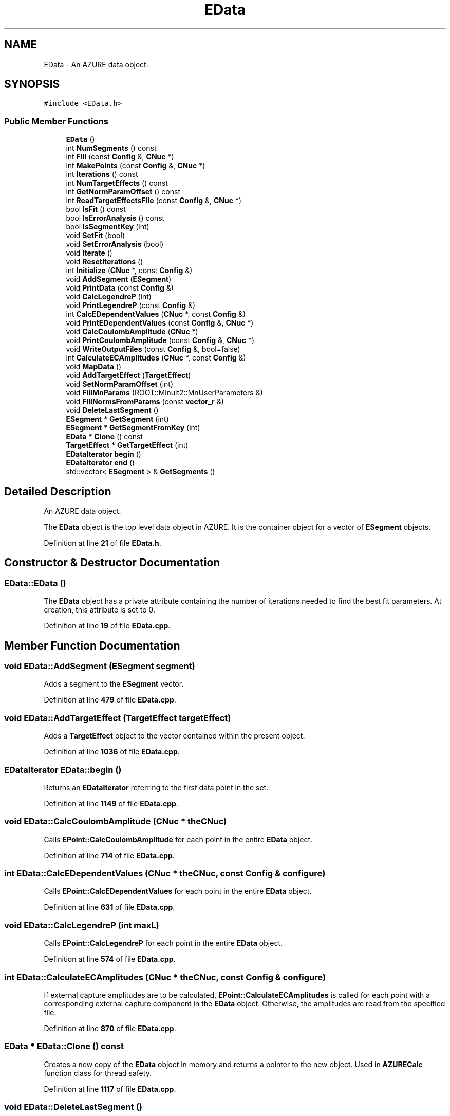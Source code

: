 .TH "EData" 3AZURE2" \" -*- nroff -*-
.ad l
.nh
.SH NAME
EData \- An AZURE data object\&.  

.SH SYNOPSIS
.br
.PP
.PP
\fC#include <EData\&.h>\fP
.SS "Public Member Functions"

.in +1c
.ti -1c
.RI "\fBEData\fP ()"
.br
.ti -1c
.RI "int \fBNumSegments\fP () const"
.br
.ti -1c
.RI "int \fBFill\fP (const \fBConfig\fP &, \fBCNuc\fP *)"
.br
.ti -1c
.RI "int \fBMakePoints\fP (const \fBConfig\fP &, \fBCNuc\fP *)"
.br
.ti -1c
.RI "int \fBIterations\fP () const"
.br
.ti -1c
.RI "int \fBNumTargetEffects\fP () const"
.br
.ti -1c
.RI "int \fBGetNormParamOffset\fP () const"
.br
.ti -1c
.RI "int \fBReadTargetEffectsFile\fP (const \fBConfig\fP &, \fBCNuc\fP *)"
.br
.ti -1c
.RI "bool \fBIsFit\fP () const"
.br
.ti -1c
.RI "bool \fBIsErrorAnalysis\fP () const"
.br
.ti -1c
.RI "bool \fBIsSegmentKey\fP (int)"
.br
.ti -1c
.RI "void \fBSetFit\fP (bool)"
.br
.ti -1c
.RI "void \fBSetErrorAnalysis\fP (bool)"
.br
.ti -1c
.RI "void \fBIterate\fP ()"
.br
.ti -1c
.RI "void \fBResetIterations\fP ()"
.br
.ti -1c
.RI "int \fBInitialize\fP (\fBCNuc\fP *, const \fBConfig\fP &)"
.br
.ti -1c
.RI "void \fBAddSegment\fP (\fBESegment\fP)"
.br
.ti -1c
.RI "void \fBPrintData\fP (const \fBConfig\fP &)"
.br
.ti -1c
.RI "void \fBCalcLegendreP\fP (int)"
.br
.ti -1c
.RI "void \fBPrintLegendreP\fP (const \fBConfig\fP &)"
.br
.ti -1c
.RI "int \fBCalcEDependentValues\fP (\fBCNuc\fP *, const \fBConfig\fP &)"
.br
.ti -1c
.RI "void \fBPrintEDependentValues\fP (const \fBConfig\fP &, \fBCNuc\fP *)"
.br
.ti -1c
.RI "void \fBCalcCoulombAmplitude\fP (\fBCNuc\fP *)"
.br
.ti -1c
.RI "void \fBPrintCoulombAmplitude\fP (const \fBConfig\fP &, \fBCNuc\fP *)"
.br
.ti -1c
.RI "void \fBWriteOutputFiles\fP (const \fBConfig\fP &, bool=false)"
.br
.ti -1c
.RI "int \fBCalculateECAmplitudes\fP (\fBCNuc\fP *, const \fBConfig\fP &)"
.br
.ti -1c
.RI "void \fBMapData\fP ()"
.br
.ti -1c
.RI "void \fBAddTargetEffect\fP (\fBTargetEffect\fP)"
.br
.ti -1c
.RI "void \fBSetNormParamOffset\fP (int)"
.br
.ti -1c
.RI "void \fBFillMnParams\fP (ROOT::Minuit2::MnUserParameters &)"
.br
.ti -1c
.RI "void \fBFillNormsFromParams\fP (const \fBvector_r\fP &)"
.br
.ti -1c
.RI "void \fBDeleteLastSegment\fP ()"
.br
.ti -1c
.RI "\fBESegment\fP * \fBGetSegment\fP (int)"
.br
.ti -1c
.RI "\fBESegment\fP * \fBGetSegmentFromKey\fP (int)"
.br
.ti -1c
.RI "\fBEData\fP * \fBClone\fP () const"
.br
.ti -1c
.RI "\fBTargetEffect\fP * \fBGetTargetEffect\fP (int)"
.br
.ti -1c
.RI "\fBEDataIterator\fP \fBbegin\fP ()"
.br
.ti -1c
.RI "\fBEDataIterator\fP \fBend\fP ()"
.br
.ti -1c
.RI "std::vector< \fBESegment\fP > & \fBGetSegments\fP ()"
.br
.in -1c
.SH "Detailed Description"
.PP 
An AZURE data object\&. 

The \fBEData\fP object is the top level data object in AZURE\&. It is the container object for a vector of \fBESegment\fP objects\&. 
.PP
Definition at line \fB21\fP of file \fBEData\&.h\fP\&.
.SH "Constructor & Destructor Documentation"
.PP 
.SS "EData::EData ()"
The \fBEData\fP object has a private attribute containing the number of iterations needed to find the best fit parameters\&. At creation, this attribute is set to 0\&. 
.PP
Definition at line \fB19\fP of file \fBEData\&.cpp\fP\&.
.SH "Member Function Documentation"
.PP 
.SS "void EData::AddSegment (\fBESegment\fP segment)"
Adds a segment to the \fBESegment\fP vector\&. 
.PP
Definition at line \fB479\fP of file \fBEData\&.cpp\fP\&.
.SS "void EData::AddTargetEffect (\fBTargetEffect\fP targetEffect)"
Adds a \fBTargetEffect\fP object to the vector contained within the present object\&. 
.PP
Definition at line \fB1036\fP of file \fBEData\&.cpp\fP\&.
.SS "\fBEDataIterator\fP EData::begin ()"
Returns an \fBEDataIterator\fP referring to the first data point in the set\&. 
.PP
Definition at line \fB1149\fP of file \fBEData\&.cpp\fP\&.
.SS "void EData::CalcCoulombAmplitude (\fBCNuc\fP * theCNuc)"
Calls \fBEPoint::CalcCoulombAmplitude\fP for each point in the entire \fBEData\fP object\&. 
.PP
Definition at line \fB714\fP of file \fBEData\&.cpp\fP\&.
.SS "int EData::CalcEDependentValues (\fBCNuc\fP * theCNuc, const \fBConfig\fP & configure)"
Calls \fBEPoint::CalcEDependentValues\fP for each point in the entire \fBEData\fP object\&. 
.PP
Definition at line \fB631\fP of file \fBEData\&.cpp\fP\&.
.SS "void EData::CalcLegendreP (int maxL)"
Calls \fBEPoint::CalcLegendreP\fP for each point in the entire \fBEData\fP object\&. 
.PP
Definition at line \fB574\fP of file \fBEData\&.cpp\fP\&.
.SS "int EData::CalculateECAmplitudes (\fBCNuc\fP * theCNuc, const \fBConfig\fP & configure)"
If external capture amplitudes are to be calculated, \fBEPoint::CalculateECAmplitudes\fP is called for each point with a corresponding external capture component in the \fBEData\fP object\&. Otherwise, the amplitudes are read from the specified file\&. 
.PP
Definition at line \fB870\fP of file \fBEData\&.cpp\fP\&.
.SS "\fBEData\fP * EData::Clone () const"
Creates a new copy of the \fBEData\fP object in memory and returns a pointer to the new object\&. Used in \fBAZURECalc\fP function class for thread safety\&. 
.PP
Definition at line \fB1117\fP of file \fBEData\&.cpp\fP\&.
.SS "void EData::DeleteLastSegment ()"
Deletes the last segment from the segment vector\&. 
.PP
Definition at line \fB1069\fP of file \fBEData\&.cpp\fP\&.
.SS "\fBEDataIterator\fP EData::end ()"
Returns an \fBEDataIterator\fP referring to one object past the last data point in the set\&. 
.PP
Definition at line \fB1157\fP of file \fBEData\&.cpp\fP\&.
.SS "int EData::Fill (const \fBConfig\fP & configure, \fBCNuc\fP * theCNuc)"
This function fills the data object with segments from the segment data files\&. After a segment is created, the \fBESegment::Fill\fP method is called for that segment\&. Returns -1 if the input files could not be read, otherwise returns 0\&. 
.PP
Definition at line \fB39\fP of file \fBEData\&.cpp\fP\&.
.SS "void EData::FillMnParams (ROOT::Minuit2::MnUserParameters & p)"
Fills the Minuit parameter array from initial values in the \fBEData\fP object\&. 
.PP
Definition at line \fB1052\fP of file \fBEData\&.cpp\fP\&.
.SS "void EData::FillNormsFromParams (const \fBvector_r\fP & p)"
Fills the Normalizations from the Minuit parameter array\&. 
.PP
Definition at line \fB1077\fP of file \fBEData\&.cpp\fP\&.
.SS "int EData::GetNormParamOffset () const"
Returns the offset of the normalization paramters in the Minuit parameter vector\&. 
.PP
Definition at line \fB278\fP of file \fBEData\&.cpp\fP\&.
.SS "\fBESegment\fP * EData::GetSegment (int segmentNum)"
Returns a pointer to a segment specified by a position in the \fBESegment\fP vector\&. 
.PP
Definition at line \fB1092\fP of file \fBEData\&.cpp\fP\&.
.SS "\fBESegment\fP * EData::GetSegmentFromKey (int segmentKey)"
Returns a pointer to a segment based on the segment key, as opposed to a position in the \fBESegment\fP vector\&. 
.PP
Definition at line \fB1101\fP of file \fBEData\&.cpp\fP\&.
.SS "std::vector< \fBESegment\fP > & EData::GetSegments ()"
Returns a reference to the vector of \fBESegment\fP objects\&. 
.PP
Definition at line \fB1166\fP of file \fBEData\&.cpp\fP\&.
.SS "\fBTargetEffect\fP * EData::GetTargetEffect (int effectNumber)"
Returns a pointer to the specified \fBTargetEffect\fP object\&. 
.PP
Definition at line \fB1137\fP of file \fBEData\&.cpp\fP\&.
.SS "int EData::Initialize (\fBCNuc\fP * compound, const \fBConfig\fP & configure)"
This function is identical in role to the \fBEPoint::Initialize\fP function, except that it initializes and entire \fBEData\fP object instead of a single \fBEPoint\fP object\&. 
.PP
Definition at line \fB447\fP of file \fBEData\&.cpp\fP\&.
.SS "bool EData::IsErrorAnalysis () const"
Returns true if the call to function is for error analysis via Minos, otherwise returns false\&. Used in the \fBAZURECalc\fP function class to suppress transformation and file output during error analysis\&. 
.PP
Definition at line \fB384\fP of file \fBEData\&.cpp\fP\&.
.SS "bool EData::IsFit () const"
Returns true if the data is to be fit, otherwise returns false\&. Used in the \fBAZURECalc\fP function class to determine if a clone of the \fBCNuc\fP and \fBEData\fP objects should be made for thread safety\&. 
.PP
Definition at line \fB375\fP of file \fBEData\&.cpp\fP\&.
.SS "bool EData::IsSegmentKey (int segmentKey)"
Sets the boolean indicating if the data is to be fit by \fBAZURECalc\fP function class\&. Used in \fBAZUREMain\fP function class before calls to Minuit and \fBAZURECalc\fP\&.
.PP
Returns true if the specified segment key exists corresponds to a segment in the \fBESegment\fP vector, otherwise returns false\&. 
.PP
Definition at line \fB398\fP of file \fBEData\&.cpp\fP\&.
.SS "void EData::Iterate ()"
This function updates the number of fit iterations per iteration during the fitting process\&. 
.PP
Definition at line \fB430\fP of file \fBEData\&.cpp\fP\&.
.SS "int EData::Iterations () const"
Returns the number of fit iterations needed to minimize the parameters to the data\&. 
.PP
Definition at line \fB263\fP of file \fBEData\&.cpp\fP\&.
.SS "int EData::MakePoints (const \fBConfig\fP & configure, \fBCNuc\fP * theCNuc)"
If the AZURE calculation is not data driven, this function is called in place of the \fBEData::Fill\fP function to create points at specified energies and angles\&. Returns -1 if the input files could not be read, otherwise returns 0\&. 
.PP
Definition at line \fB140\fP of file \fBEData\&.cpp\fP\&.
.SS "void EData::MapData ()"
This function determined what points should be mapped to another to reduce redundant calculations at like energies\&. 
.PP
Definition at line \fB1003\fP of file \fBEData\&.cpp\fP\&.
.SS "int EData::NumSegments () const"
Returns the number of segment objects in the \fBESegment\fP vector\&. 
.PP
Definition at line \fB29\fP of file \fBEData\&.cpp\fP\&.
.SS "int EData::NumTargetEffects () const"
Returns the number of \fBTargetEffect\fP objects contained in the present object\&. 
.PP
Definition at line \fB271\fP of file \fBEData\&.cpp\fP\&.
.SS "void EData::PrintCoulombAmplitude (const \fBConfig\fP & configure, \fBCNuc\fP * theCNuc)"
Prints the values calculated by \fBEPoint::CalcCoulombAmplitude\fP for each point in the entire \fBEData\fP object\&. 
.PP
Definition at line \fB728\fP of file \fBEData\&.cpp\fP\&.
.SS "void EData::PrintData (const \fBConfig\fP & configure)"
Prints the data point after the object is filled or points are created\&. 
.PP
Definition at line \fB487\fP of file \fBEData\&.cpp\fP\&.
.SS "void EData::PrintEDependentValues (const \fBConfig\fP & configure, \fBCNuc\fP * theCNuc)"
Prints the values calculated by \fBEPoint::CalcEDependentValues\fP for each point in the entire \fBEData\fP object\&. 
.PP
Definition at line \fB659\fP of file \fBEData\&.cpp\fP\&.
.SS "void EData::PrintLegendreP (const \fBConfig\fP & configure)"
Prints the Legendre polynomials for each point in the \fBEData\fP object\&. 
.PP
Definition at line \fB591\fP of file \fBEData\&.cpp\fP\&.
.SS "int EData::ReadTargetEffectsFile (const \fBConfig\fP & configure, \fBCNuc\fP * compound)"
Reads the target effects input file and creates the \fBTargetEffect\fP objects to be applied to the data\&. 
.PP
Definition at line \fB287\fP of file \fBEData\&.cpp\fP\&.
.SS "void EData::ResetIterations ()"
This function sets the number of iterations to zero\&. 
.PP
Definition at line \fB438\fP of file \fBEData\&.cpp\fP\&.
.SS "void EData::SetErrorAnalysis (bool errorAnalysis)"
Sets the boolean indicating if the call to the function is for error analysis via Minos\&. 
.PP
Definition at line \fB422\fP of file \fBEData\&.cpp\fP\&.
.SS "void EData::SetFit (bool fit)"
Sets an internal variable specifying if the data is to be fit by Minuit\&. Needed to determine cloning behavior in \fBAZURECalc\fP for thread safety\&. 
.PP
Definition at line \fB414\fP of file \fBEData\&.cpp\fP\&.
.SS "void EData::SetNormParamOffset (int offset)"
Sets the normalization parameter offset in the parameter vector\&. 
.PP
Definition at line \fB1044\fP of file \fBEData\&.cpp\fP\&.
.SS "void EData::WriteOutputFiles (const \fBConfig\fP & configure, bool isFit = \fCfalse\fP)"
Writes the output files for the calculation\&. The output files are all in center of mass frame, and contain columns for energy, angle, calculated cross section, calculated s-factor, experimental cross section and error and experimental s-factor and error\&. 
.PP
Definition at line \fB774\fP of file \fBEData\&.cpp\fP\&.

.SH "Author"
.PP 
Generated automatically by Doxygen for AZURE2 from the source code\&.
